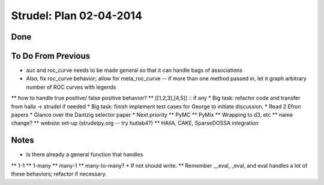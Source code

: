 Strudel: Plan 02-04-2014
=========================================

Done
-------------------------------------------

To Do From Previous 
-------------------------------------------
* auc and roc_curve needs to be made general so that it can handle bags of associations 
* Also, fix roc_curve behavior; allow for meta_roc_curve -- if more than one method passed in, let it graph arbitrary number of ROC curves with legends 
** how to handle true positive/ false positive behavior? 
** [[1,2,3],[4,5]] :: if any 
* Big task: refactor code and transfer from halla -> strudel if needed 
* Big task: finish implement test cases for George to initiate discussion. 
* Read 2 Efron papers 
* Glance over the Dantzig selector paper 
* Next priority
** PyMC
** PyMix 
** Wrapping to d3, etc 
** name change? 
** website set-up (strudelpy.org -- try hutlab4?)
** HAllA, CAKE, SparseDOSSA integration 

Notes
-------------------------------------------

* Is there already a general function that handles 
** 1-1 
** 1-many
** many-1 
** many-to-many?
* If not should write. 
** Remember __eval, _eval, and eval handles a lot of these behaviors; refactor if necessary. 


